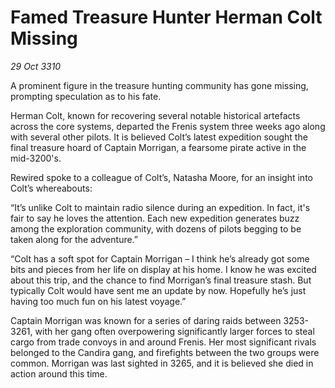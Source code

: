 * Famed Treasure Hunter Herman Colt Missing

/29 Oct 3310/

A prominent figure in the treasure hunting community has gone missing, prompting speculation as to his fate. 

Herman Colt, known for recovering several notable historical artefacts across the core systems, departed the Frenis system three weeks ago along with several other pilots. It is believed Colt’s latest expedition sought the final treasure hoard of Captain Morrigan, a fearsome pirate active in the mid-3200's. 

Rewired spoke to a colleague of Colt’s, Natasha Moore, for an insight into Colt’s whereabouts: 

“It’s unlike Colt to maintain radio silence during an expedition. In fact, it's fair to say he loves the attention. Each new expedition generates buzz among the exploration community, with dozens of pilots begging to be taken along for the adventure.” 

“Colt has a soft spot for Captain Morrigan – I think he’s already got some bits and pieces from her life on display at his home. I know he was excited about this trip, and the chance to find Morrigan’s final treasure stash. But typically Colt would have sent me an update by now. Hopefully he’s just having too much fun on his latest voyage.” 

Captain Morrigan was known for a series of daring raids between 3253-3261, with her gang often overpowering significantly larger forces to steal cargo from trade convoys in and around Frenis. Her most significant rivals belonged to the Candira gang, and firefights between the two groups were common. Morrigan was last sighted in 3265, and it is believed she died in action around this time.
